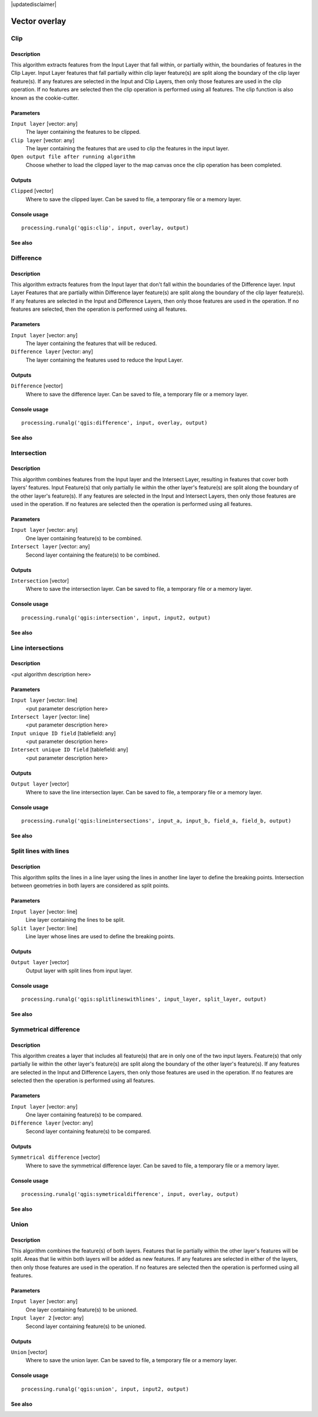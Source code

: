 |updatedisclaimer|

Vector overlay
==============

Clip
----

Description
...........

This algorithm extracts features from the Input Layer that fall within, or partially 
within, the boundaries of features in the Clip Layer. Input Layer features that fall 
partially within clip layer feature(s) are split along the boundary of the clip layer 
feature(s). If any features are selected in the Input and Clip Layers, then only those 
features are used in the clip operation. If no features are selected then the clip 
operation is performed using all features. The clip function is also known as the 
cookie-cutter.

Parameters
..........

``Input layer`` [vector: any]
  The layer containing the features to be clipped.

``Clip layer`` [vector: any]
  The layer containing the features that are used to clip the features in the input 
  layer.

``Open output file after running algorithm``
  Choose whether to load the clipped layer to the map canvas once the clip operation 
  has been completed.

Outputs
.......

``Clipped`` [vector]
  Where to save the clipped layer. Can be saved to file, a temporary file or a memory 
  layer.

Console usage
.............

::

  processing.runalg('qgis:clip', input, overlay, output)

See also
........

Difference
----------


Description
...........
This algorithm extracts features from the Input layer that don't fall within the 
boundaries of the Difference layer. Input Layer Features that are partially within
Difference layer feature(s) are split along the boundary of the clip layer 
feature(s). If any features are selected in the Input and Difference Layers, then 
only those features are used in the operation. If no features are selected, then 
the operation is performed using all features. 


Parameters
..........

``Input layer`` [vector: any]
  The layer containing the features that will be reduced. 

``Difference layer`` [vector: any]
  The layer containing the features used to reduce the Input Layer.

Outputs
.......

``Difference`` [vector]
  Where to save the difference layer. Can be saved to file, a temporary file 
  or a memory layer.

Console usage
.............

::

  processing.runalg('qgis:difference', input, overlay, output)

See also
........

Intersection
------------

Description
...........

This algorithm combines features from the Input layer and the Intersect Layer, 
resulting in features that cover both layers' features. Input Feature(s) that
only partially lie within the other layer's feature(s) are split along the 
boundary of the other layer's feature(s). 
If any features are selected in the Input and Intersect Layers, then only 
those features are used in the operation. If no features are selected then the 
operation is performed using all features. 

Parameters
..........

``Input layer`` [vector: any]
  One layer containing feature(s) to be combined.

``Intersect layer`` [vector: any]
  Second layer containing the feature(s) to be combined.

Outputs
.......

``Intersection`` [vector]
  Where to save the intersection layer. Can be saved to file, a temporary file 
  or a memory layer.

Console usage
.............

::

  processing.runalg('qgis:intersection', input, input2, output)

See also
........

Line intersections
------------------

Description
...........

<put algorithm description here>

Parameters
..........

``Input layer`` [vector: line]
  <put parameter description here>

``Intersect layer`` [vector: line]
  <put parameter description here>

``Input unique ID field`` [tablefield: any]
  <put parameter description here>

``Intersect unique ID field`` [tablefield: any]
  <put parameter description here>

Outputs
.......

``Output layer`` [vector]
  Where to save the line intersection layer. Can be saved to file, a temporary 
  file or a memory layer.

Console usage
.............

::

  processing.runalg('qgis:lineintersections', input_a, input_b, field_a, field_b, output)

See also
........

Split lines with lines
------------------

Description
...........

This algorithm splits the lines in a line layer using the lines in another line layer to define the breaking points.
Intersection between geometries in both layers are considered as split points.

Parameters
..........

``Input layer`` [vector: line]
  Line layer containing the lines to be split.

``Split layer`` [vector: line]
  Line layer whose lines are used to define the breaking points.

Outputs
.......

``Output layer`` [vector]
  Output layer with split lines from input layer.

Console usage
.............

::

  processing.runalg('qgis:splitlineswithlines', input_layer, split_layer, output)

See also
........

Symmetrical difference
-----------------------

Description
...........
This algorithm creates a layer that includes all feature(s) that are in only 
one of the two input layers. Feature(s) that only partially lie within the 
other layer's feature(s) are split along the boundary of the other layer's 
feature(s). If any features are selected in the Input and Difference Layers, 
then only those features are used in the operation. If no features are selected 
then the operation is performed using all features. 

Parameters
..........

``Input layer`` [vector: any]
  One layer containing feature(s) to be compared.

``Difference layer`` [vector: any]
  Second layer containing feature(s) to be compared.

Outputs
.......

``Symmetrical difference`` [vector]
  Where to save the symmetrical difference layer. Can be saved to file, 
  a temporary file or a memory layer.

Console usage
.............

::

  processing.runalg('qgis:symetricaldifference', input, overlay, output)

See also
........

Union
-----

Description
...........
This algorithm combines the feature(s) of both layers. Features that lie 
partially within the other layer's features will be split. Areas that lie 
within both layers will be added as new features. If any features are 
selected in either of the layers, then only those features are used in the 
operation. If no features are selected then the operation is performed using 
all features. 

Parameters
..........

``Input layer`` [vector: any]
  One layer containing feature(s) to be unioned.

``Input layer 2`` [vector: any]
  Second layer containing feature(s) to be unioned.

Outputs
.......

``Union`` [vector]
  Where to save the union layer. Can be saved to file, a temporary file or a 
  memory layer.

Console usage
.............

::

  processing.runalg('qgis:union', input, input2, output)

See also
........

